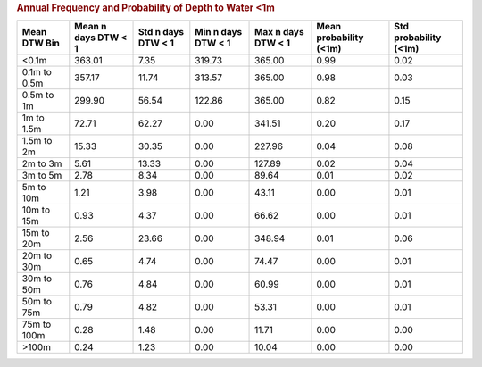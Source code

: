 .. table Annual Frequency and Probability of Depth to Water <1m generated from PycharmProjects/komanawa-nz-depth-to-water/build_dataset/update_technial_note/data_stats.py :

.. rubric:: Annual Frequency and Probability of Depth to Water <1m

==============  =====================  ====================  ====================  ====================  ========================  =======================
Mean DTW Bin      Mean n days DTW < 1    Std n days DTW < 1    Min n days DTW < 1    Max n days DTW < 1    Mean probability (<1m)    Std probability (<1m)
==============  =====================  ====================  ====================  ====================  ========================  =======================
<0.1m                          363.01                  7.35                319.73                365.00                      0.99                     0.02
0.1m to 0.5m                   357.17                 11.74                313.57                365.00                      0.98                     0.03
0.5m to 1m                     299.90                 56.54                122.86                365.00                      0.82                     0.15
1m to 1.5m                      72.71                 62.27                  0.00                341.51                      0.20                     0.17
1.5m to 2m                      15.33                 30.35                  0.00                227.96                      0.04                     0.08
2m to 3m                         5.61                 13.33                  0.00                127.89                      0.02                     0.04
3m to 5m                         2.78                  8.34                  0.00                 89.64                      0.01                     0.02
5m to 10m                        1.21                  3.98                  0.00                 43.11                      0.00                     0.01
10m to 15m                       0.93                  4.37                  0.00                 66.62                      0.00                     0.01
15m to 20m                       2.56                 23.66                  0.00                348.94                      0.01                     0.06
20m to 30m                       0.65                  4.74                  0.00                 74.47                      0.00                     0.01
30m to 50m                       0.76                  4.84                  0.00                 60.99                      0.00                     0.01
50m to 75m                       0.79                  4.82                  0.00                 53.31                      0.00                     0.01
75m to 100m                      0.28                  1.48                  0.00                 11.71                      0.00                     0.00
>100m                            0.24                  1.23                  0.00                 10.04                      0.00                     0.00
==============  =====================  ====================  ====================  ====================  ========================  =======================